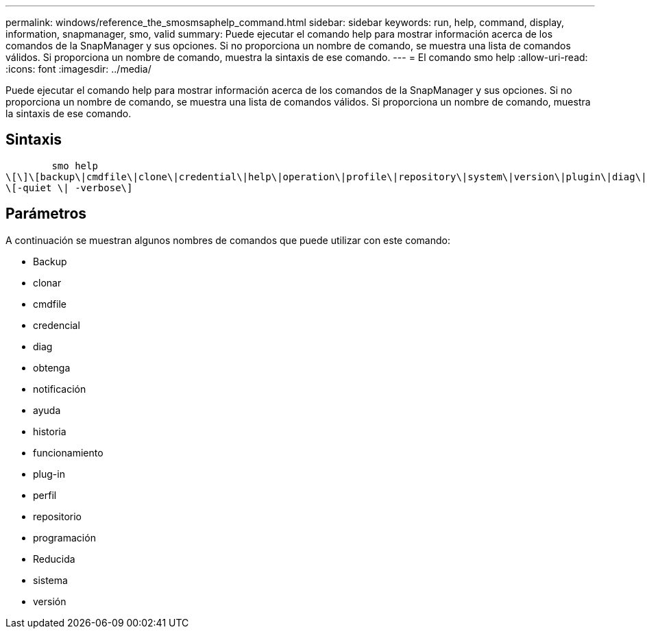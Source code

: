 ---
permalink: windows/reference_the_smosmsaphelp_command.html 
sidebar: sidebar 
keywords: run, help, command, display, information, snapmanager, smo, valid 
summary: Puede ejecutar el comando help para mostrar información acerca de los comandos de la SnapManager y sus opciones. Si no proporciona un nombre de comando, se muestra una lista de comandos válidos. Si proporciona un nombre de comando, muestra la sintaxis de ese comando. 
---
= El comando smo help
:allow-uri-read: 
:icons: font
:imagesdir: ../media/


[role="lead"]
Puede ejecutar el comando help para mostrar información acerca de los comandos de la SnapManager y sus opciones. Si no proporciona un nombre de comando, se muestra una lista de comandos válidos. Si proporciona un nombre de comando, muestra la sintaxis de ese comando.



== Sintaxis

[listing]
----

        smo help
\[\]\[backup\|cmdfile\|clone\|credential\|help\|operation\|profile\|repository\|system\|version\|plugin\|diag\|history\|schedule\|notification\|storage\|get\]
\[-quiet \| -verbose\]
----


== Parámetros

A continuación se muestran algunos nombres de comandos que puede utilizar con este comando:

* Backup
* clonar
* cmdfile
* credencial
* diag
* obtenga
* notificación
* ayuda
* historia
* funcionamiento
* plug-in
* perfil
* repositorio
* programación
* Reducida
* sistema
* versión

